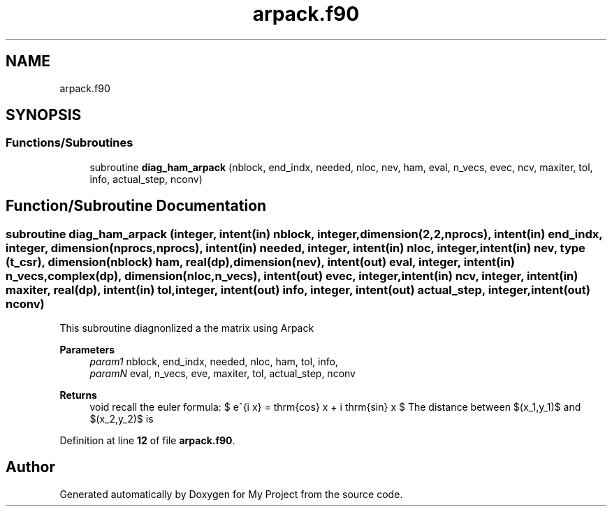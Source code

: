 .TH "arpack.f90" 3 "Sat Jun 10 2023" "My Project" \" -*- nroff -*-
.ad l
.nh
.SH NAME
arpack.f90
.SH SYNOPSIS
.br
.PP
.SS "Functions/Subroutines"

.in +1c
.ti -1c
.RI "subroutine \fBdiag_ham_arpack\fP (nblock, end_indx, needed, nloc, nev, ham, eval, n_vecs, evec, ncv, maxiter, tol, info, actual_step, nconv)"
.br
.in -1c
.SH "Function/Subroutine Documentation"
.PP 
.SS "subroutine diag_ham_arpack (integer, intent(in) nblock, integer, dimension(2,2,nprocs), intent(in) end_indx, integer, dimension(nprocs, nprocs), intent(in) needed, integer, intent(in) nloc, integer, intent(in) nev, type (\fBt_csr\fP), dimension(nblock) ham, real(dp), dimension(nev), intent(out) eval, integer, intent(in) n_vecs, complex(dp), dimension(nloc,n_vecs), intent(out) evec, integer, intent(in) ncv, integer, intent(in) maxiter, real(dp), intent(in) tol, integer, intent(out) info, integer, intent(out) actual_step, integer, intent(out) nconv)"
This subroutine diagnonlized a the matrix using Arpack 
.PP
\fBParameters\fP
.RS 4
\fIparam1\fP nblock, end_indx, needed, nloc, ham, tol, info, 
.br
\fIparamN\fP eval, n_vecs, eve, maxiter, tol, actual_step, nconv 
.RE
.PP
\fBReturns\fP
.RS 4
void recall the euler formula: $ e^{i x} = \mathrm{cos} x + i \mathrm{sin} x  $ The distance between $(x_1,y_1)$ and $(x_2,y_2)$ is 
.RE
.PP

.PP
Definition at line \fB12\fP of file \fBarpack\&.f90\fP\&.
.SH "Author"
.PP 
Generated automatically by Doxygen for My Project from the source code\&.

